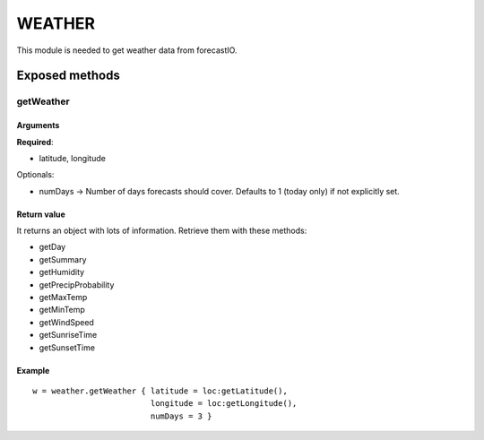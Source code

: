=================
WEATHER
=================
This module is needed to get weather data from forecastIO.

----------------
Exposed methods
----------------

^^^^^^^^^^^
getWeather
^^^^^^^^^^^

"""""""""""
Arguments
"""""""""""
**Required**:

* latitude, longitude

Optionals:

* numDays -> Number of days forecasts should cover. Defaults to 1 (today only) if not explicitly set.

"""""""""""""
Return value
"""""""""""""
It returns an object with lots of information. Retrieve them with these methods:

* getDay
* getSummary
* getHumidity
* getPrecipProbability
* getMaxTemp
* getMinTemp
* getWindSpeed
* getSunriseTime
* getSunsetTime

""""""""""""""
Example
""""""""""""""
.. highlight:: lua

::

    w = weather.getWeather { latitude = loc:getLatitude(), 
                             longitude = loc:getLongitude(), 
                             numDays = 3 }

